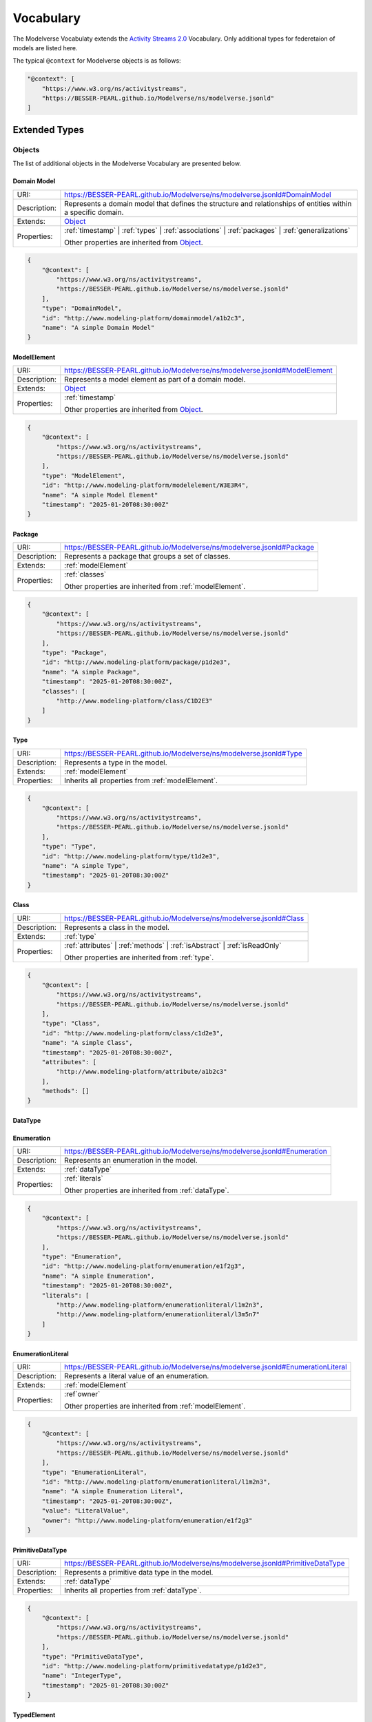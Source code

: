 Vocabulary
==========

The Modelverse Vocabulaty extends the `Activity Streams 2.0 <https://www.w3.org/TR/activitystreams-vocabulary/>`_
Vocabulary. Only additional types for federetaion of models are listed here.

The typical ``@context`` for Modelverse objects is as follows:

.. code-block:: json

    "@context": [
        "https://www.w3.org/ns/activitystreams",
        "https://BESSER-PEARL.github.io/Modelverse/ns/modelverse.jsonld"
    ]

Extended Types
--------------

Objects
~~~~~~~
The list of additional objects in the Modelverse Vocabulary are presented below.

.. _domainModel:

Domain Model
^^^^^^^^^^^^

+--------------+---------------------------------------------------------------------------------------------------------------+
| URI:         | https://BESSER-PEARL.github.io/Modelverse/ns/modelverse.jsonld#DomainModel                                    |
+--------------+---------------------------------------------------------------------------------------------------------------+
| Description: | Represents a domain model that defines the structure and relationships                                        |
|              | of entities within a specific domain.                                                                         |
+--------------+---------------------------------------------------------------------------------------------------------------+
| Extends:     | `Object <https://www.w3.org/TR/activitystreams-vocabulary/#dfn-object>`_                                      |
+--------------+---------------------------------------------------------------------------------------------------------------+
| Properties:  | :ref:`timestamp` | :ref:`types` | :ref:`associations` | :ref:`packages` | :ref:`generalizations`              |
|              |                                                                                                               |
|              | Other properties are inherited from `Object <https://www.w3.org/TR/activitystreams-vocabulary/#dfn-object>`_. |
+--------------+---------------------------------------------------------------------------------------------------------------+

.. code-block:: json-ld
    
    {
        "@context": [
            "https://www.w3.org/ns/activitystreams",
            "https://BESSER-PEARL.github.io/Modelverse/ns/modelverse.jsonld"
        ],
        "type": "DomainModel",
        "id": "http://www.modeling-platform/domainmodel/a1b2c3",
        "name": "A simple Domain Model"
    }

.. _modelElement:

ModelElement
^^^^^^^^^^^^
+--------------+---------------------------------------------------------------------------------------------------------------+
| URI:         | https://BESSER-PEARL.github.io/Modelverse/ns/modelverse.jsonld#ModelElement                                   |
+--------------+---------------------------------------------------------------------------------------------------------------+
| Description: | Represents a model element as part of a domain model.                                                         |
+--------------+---------------------------------------------------------------------------------------------------------------+
| Extends:     | `Object <https://www.w3.org/TR/activitystreams-vocabulary/#dfn-object>`_                                      |
+--------------+---------------------------------------------------------------------------------------------------------------+
| Properties:  | :ref:`timestamp`                                                                                              |
|              |                                                                                                               |
|              | Other properties are inherited from `Object <https://www.w3.org/TR/activitystreams-vocabulary/#dfn-object>`_. |
+--------------+---------------------------------------------------------------------------------------------------------------+

.. code-block:: json-ld
    
    {
        "@context": [
            "https://www.w3.org/ns/activitystreams",
            "https://BESSER-PEARL.github.io/Modelverse/ns/modelverse.jsonld"
        ],
        "type": "ModelElement",
        "id": "http://www.modeling-platform/modelelement/W3E3R4",
        "name": "A simple Model Element"
        "timestamp": "2025-01-20T08:30:00Z"
    }

.. _package:

Package
^^^^^^^
+--------------+------------------------------------------------------------------------+
| URI:         | https://BESSER-PEARL.github.io/Modelverse/ns/modelverse.jsonld#Package |
+--------------+------------------------------------------------------------------------+
| Description: | Represents a package that groups a set of classes.                     |
+--------------+------------------------------------------------------------------------+
| Extends:     | :ref:`modelElement`                                                    |
+--------------+------------------------------------------------------------------------+
| Properties:  | :ref:`classes`                                                         |
|              |                                                                        |
|              | Other properties are inherited from :ref:`modelElement`.               |
+--------------+------------------------------------------------------------------------+

.. code-block:: json-ld
    
    {
        "@context": [
            "https://www.w3.org/ns/activitystreams",
            "https://BESSER-PEARL.github.io/Modelverse/ns/modelverse.jsonld"
        ],
        "type": "Package",
        "id": "http://www.modeling-platform/package/p1d2e3",
        "name": "A simple Package",
        "timestamp": "2025-01-20T08:30:00Z",
        "classes": [
            "http://www.modeling-platform/class/C1D2E3"
        ]
    }

.. _type:

Type
^^^^
+--------------+------------------------------------------------------------------------+
| URI:         | https://BESSER-PEARL.github.io/Modelverse/ns/modelverse.jsonld#Type    |
+--------------+------------------------------------------------------------------------+
| Description: | Represents a type in the model.                                        |
+--------------+------------------------------------------------------------------------+
| Extends:     | :ref:`modelElement`                                                    |
+--------------+------------------------------------------------------------------------+
| Properties:  | Inherits all properties from :ref:`modelElement`.                      |
+--------------+------------------------------------------------------------------------+

.. code-block:: json-ld
    
    {
        "@context": [
            "https://www.w3.org/ns/activitystreams",
            "https://BESSER-PEARL.github.io/Modelverse/ns/modelverse.jsonld"
        ],
        "type": "Type",
        "id": "http://www.modeling-platform/type/t1d2e3",
        "name": "A simple Type",
        "timestamp": "2025-01-20T08:30:00Z"
    }

.. _class:

Class
^^^^^
+--------------+----------------------------------------------------------------------------+
| URI:         | https://BESSER-PEARL.github.io/Modelverse/ns/modelverse.jsonld#Class       |
+--------------+----------------------------------------------------------------------------+
| Description: | Represents a class in the model.                                           |
+--------------+----------------------------------------------------------------------------+
| Extends:     | :ref:`type`                                                                |
+--------------+----------------------------------------------------------------------------+
| Properties:  | :ref:`attributes` | :ref:`methods` | :ref:`isAbstract` | :ref:`isReadOnly` |
|              |                                                                            |
|              | Other properties are inherited from :ref:`type`.                           |
+--------------+----------------------------------------------------------------------------+

.. code-block:: json-ld
    
    {
        "@context": [
            "https://www.w3.org/ns/activitystreams",
            "https://BESSER-PEARL.github.io/Modelverse/ns/modelverse.jsonld"
        ],
        "type": "Class",
        "id": "http://www.modeling-platform/class/c1d2e3",
        "name": "A simple Class",
        "timestamp": "2025-01-20T08:30:00Z",
        "attributes": [
            "http://www.modeling-platform/attribute/a1b2c3"
        ],
        "methods": []
    }

.. _dataType:

DataType
^^^^^^^^

.. _enumeration:

Enumeration
^^^^^^^^^^^
+--------------+----------------------------------------------------------------------------------+
| URI:         | https://BESSER-PEARL.github.io/Modelverse/ns/modelverse.jsonld#Enumeration       |
+--------------+----------------------------------------------------------------------------------+
| Description: | Represents an enumeration in the model.                                          |
+--------------+----------------------------------------------------------------------------------+
| Extends:     | :ref:`dataType`                                                                  |
+--------------+----------------------------------------------------------------------------------+
| Properties:  | :ref:`literals`                                                                  |
|              |                                                                                  |
|              | Other properties are inherited from :ref:`dataType`.                             |
+--------------+----------------------------------------------------------------------------------+

.. code-block:: json-ld
    
    {
        "@context": [
            "https://www.w3.org/ns/activitystreams",
            "https://BESSER-PEARL.github.io/Modelverse/ns/modelverse.jsonld"
        ],
        "type": "Enumeration",
        "id": "http://www.modeling-platform/enumeration/e1f2g3",
        "name": "A simple Enumeration",
        "timestamp": "2025-01-20T08:30:00Z",
        "literals": [
            "http://www.modeling-platform/enumerationliteral/l1m2n3",
            "http://www.modeling-platform/enumerationliteral/l3m5n7"
        ]
    }

.. _enumerationLiteral:

EnumerationLiteral
^^^^^^^^^^^^^^^^^^
+--------------+----------------------------------------------------------------------------------+
| URI:         | https://BESSER-PEARL.github.io/Modelverse/ns/modelverse.jsonld#EnumerationLiteral|
+--------------+----------------------------------------------------------------------------------+
| Description: | Represents a literal value of an enumeration.                                    |
+--------------+----------------------------------------------------------------------------------+
| Extends:     | :ref:`modelElement`                                                              |
+--------------+----------------------------------------------------------------------------------+
| Properties:  | :ref`owner`                                                                      |
|              |                                                                                  |
|              | Other properties are inherited from :ref:`modelElement`.                         |
+--------------+----------------------------------------------------------------------------------+

.. code-block:: json-ld
    
    {
        "@context": [
            "https://www.w3.org/ns/activitystreams",
            "https://BESSER-PEARL.github.io/Modelverse/ns/modelverse.jsonld"
        ],
        "type": "EnumerationLiteral",
        "id": "http://www.modeling-platform/enumerationliteral/l1m2n3",
        "name": "A simple Enumeration Literal",
        "timestamp": "2025-01-20T08:30:00Z",
        "value": "LiteralValue",
        "owner": "http://www.modeling-platform/enumeration/e1f2g3"
    }

.. _primitiveDataType:

PrimitiveDataType
^^^^^^^^^^^^^^^^^
+--------------+----------------------------------------------------------------------------------+
| URI:         | https://BESSER-PEARL.github.io/Modelverse/ns/modelverse.jsonld#PrimitiveDataType |
+--------------+----------------------------------------------------------------------------------+
| Description: | Represents a primitive data type in the model.                                   |
+--------------+----------------------------------------------------------------------------------+
| Extends:     | :ref:`dataType`                                                                  |
+--------------+----------------------------------------------------------------------------------+
| Properties:  | Inherits all properties from :ref:`dataType`.                                    |
+--------------+----------------------------------------------------------------------------------+

.. code-block:: json-ld
    
    {
        "@context": [
            "https://www.w3.org/ns/activitystreams",
            "https://BESSER-PEARL.github.io/Modelverse/ns/modelverse.jsonld"
        ],
        "type": "PrimitiveDataType",
        "id": "http://www.modeling-platform/primitivedatatype/p1d2e3",
        "name": "IntegerType",
        "timestamp": "2025-01-20T08:30:00Z"
    }

.. _typedElement:

TypedElement
^^^^^^^^^^^^
+--------------+-----------------------------------------------------------------------------+
| URI:         | https://BESSER-PEARL.github.io/Modelverse/ns/modelverse.jsonld#TypedElement |
+--------------+-----------------------------------------------------------------------------+
| Description: | Typed element is an **abstract** class that is used to represent            | 
|              | elements that have a type.                                                  |
+--------------+-----------------------------------------------------------------------------+
| Extends:     | :ref:`modelElement`                                                         |
+--------------+-----------------------------------------------------------------------------+
| Properties:  | :ref:`elementType`                                                          |
|              |                                                                             |
|              | Other properties are inherited from :ref:`modelElement`.                    |
+--------------+-----------------------------------------------------------------------------+

.. _property:

Property
^^^^^^^^
+--------------+-------------------------------------------------------------------------------------+
| URI:         | https://BESSER-PEARL.github.io/Modelverse/ns/modelverse.jsonld#Property             |
+--------------+-------------------------------------------------------------------------------------+
| Description: | A property can represents an attribute of a class or an end of an association.      |
+--------------+-------------------------------------------------------------------------------------+
| Extends:     | :ref:`typedElement`                                                                 |
+--------------+-------------------------------------------------------------------------------------+
| Properties:  | :ref:`owner` | :ref:`multiplicity_prop` | :ref:`isComposite` | :ref:`isNavigable` | |
|              | :ref:`isId` | :ref:`isReadOnly`                                                     |
|              | Other properties are inherited from :ref:`typedElement`.                            |
+--------------+-------------------------------------------------------------------------------------+

.. code-block:: json-ld
    
    {
        "@context": [
            "https://www.w3.org/ns/activitystreams",
            "https://BESSER-PEARL.github.io/Modelverse/ns/modelverse.jsonld"
        ],
        "type": "Property",
        "id": "http://www.modeling-platform/property/p1d2e3",
        "name": "title",
        "timestamp": "2025-01-20T08:30:00Z",
        "elementType": "http://www.modeling-platform/primitivedatatype/t1d2e3",
        "isId": False,
        "multiplicity": "http://www.modeling-platform/multiplicity/m1n2o3"
    }

.. _association:

Association
^^^^^^^^^^^
+--------------+----------------------------------------------------------------------------------+
| URI:         | https://BESSER-PEARL.github.io/Modelverse/ns/modelverse.jsonld#Association       |
+--------------+----------------------------------------------------------------------------------+
| Description: | Represents a relationship between classes.                                       |
+--------------+----------------------------------------------------------------------------------+
| Extends:     | :ref:`modelElement`                                                              |
+--------------+----------------------------------------------------------------------------------+
| Properties:  | :ref:`ends`                                                                      |
|              |                                                                                  |
|              | Other properties are inherited from :ref:`modelElement`.                         |
+--------------+----------------------------------------------------------------------------------+

.. code-block:: json-ld
    
    {
        "@context": [
            "https://www.w3.org/ns/activitystreams",
            "https://BESSER-PEARL.github.io/Modelverse/ns/modelverse.jsonld"
        ],
        "type": "Association",
        "id": "http://www.modeling-platform/association/a1b2c3",
        "name": "has_books",
        "timestamp": "2025-01-20T08:30:00Z",
        "ends": [
            "http://www.modeling-platform/property/p1r2y3",
            "http://www.modeling-platform/property/p4r5y6"
        ]
    }

.. _binaryAssociation:

BinaryAssociation
^^^^^^^^^^^^^^^^^
+--------------+----------------------------------------------------------------------------------+
| URI:         | https://BESSER-PEARL.github.io/Modelverse/ns/modelverse.jsonld#BinaryAssociation |
+--------------+----------------------------------------------------------------------------------+
| Description: | Represents a binary association between two classes.                             |
+--------------+----------------------------------------------------------------------------------+
| Extends:     | :ref:`association`                                                               |
+--------------+----------------------------------------------------------------------------------+
| Properties:  | Inherits all properties from :ref:`association`.                                 |
+--------------+----------------------------------------------------------------------------------+

.. code-block:: json-ld
    
    {
        "@context": [
            "https://www.w3.org/ns/activitystreams",
            "https://BESSER-PEARL.github.io/Modelverse/ns/modelverse.jsonld"
        ],
        "type": "BinaryAssociation",
        "id": "http://www.modeling-platform/binaryassociation/b1c2d3",
        "name": "belongs_to",
        "timestamp": "2025-01-20T08:30:00Z",
        "ends": [
            "http://www.modeling-platform/property/p1f2g3",
            "http://www.modeling-platform/property/p4f5g6"
        ]
    }

.. _generalization:

Generalization
^^^^^^^^^^^^^^
+--------------+----------------------------------------------------------------------------------+
| URI:         | https://BESSER-PEARL.github.io/Modelverse/ns/modelverse.jsonld#Generalization    |
+--------------+----------------------------------------------------------------------------------+
| Description: | Represents a generalization relationship between a general and a specific class. |
+--------------+----------------------------------------------------------------------------------+
| Extends:     | :ref:`modelElement`                                                              |
+--------------+----------------------------------------------------------------------------------+
| Properties:  | :ref:`general` | :ref:`specific` | :ref:`isDisjoint` | :ref:`isComplete`         |
|              |                                                                                  |
|              | Other properties are inherited from :ref:`modelElement`.                         |
+--------------+----------------------------------------------------------------------------------+

.. code-block:: json-ld
    
    {
        "@context": [
            "https://www.w3.org/ns/activitystreams",
            "https://BESSER-PEARL.github.io/Modelverse/ns/modelverse.jsonld"
        ],
        "type": "Generalization",
        "id": "http://www.modeling-platform/generalization/g1h2i3",
        "timestamp": "2025-01-20T08:30:00Z",
        "general": "http://www.modeling-platform/class/c1d2e3",
        "specific": "http://www.modeling-platform/class/c4d5e6",
        "isDisjoint": True,
        "isComplete": True
    }

.. _multiplicity_obj:

Multiplicity
^^^^^^^^^^^^
+--------------+----------------------------------------------------------------------------------+
| URI:         | https://BESSER-PEARL.github.io/Modelverse/ns/modelverse.jsonld#Multiplicity      |
+--------------+----------------------------------------------------------------------------------+
| Description: | Represents the multiplicity of a property.                                       |
+--------------+----------------------------------------------------------------------------------+
| Extends:     | :ref:`modelElement`                                                              |
+--------------+----------------------------------------------------------------------------------+
| Properties:  | :ref:`minMultiplicity` | :ref:`maxMultiplicity`                                  |
|              |                                                                                  |
|              | Other properties are inherited from :ref:`modelElement`.                         |
+--------------+----------------------------------------------------------------------------------+

.. code-block:: json-ld
    
    {
        "@context": [
            "https://www.w3.org/ns/activitystreams",
            "https://BESSER-PEARL.github.io/Modelverse/ns/modelverse.jsonld"
        ],
        "type": "Multiplicity",
        "id": "http://www.modeling-platform/multiplicity/m1n2o3",
        "timestamp": "2025-01-20T08:30:00Z",
        "minMultiplicity": 0,
        "maxMultiplicity": 1
    }

.. _parameter:

Parameter
^^^^^^^^^
+--------------+----------------------------------------------------------------------------------+
| URI:         | https://BESSER-PEARL.github.io/Modelverse/ns/modelverse.jsonld#Parameter         |
+--------------+----------------------------------------------------------------------------------+
| Description: | Represents a parameter of a method.                                              |
+--------------+----------------------------------------------------------------------------------+
| Extends:     | :ref:`typedElement`                                                              |
+--------------+----------------------------------------------------------------------------------+
| Properties:  | :ref:`defaultValue`                                                              |
|              |                                                                                  |
|              | Other properties are inherited from :ref:`typedElement`.                         |
+--------------+----------------------------------------------------------------------------------+

.. code-block:: json-ld
    
    {
        "@context": [
            "https://www.w3.org/ns/activitystreams",
            "https://BESSER-PEARL.github.io/Modelverse/ns/modelverse.jsonld"
        ],
        "type": "Parameter",
        "id": "http://www.modeling-platform/parameter/p1q2r3",
        "name": "Age",
        "timestamp": "2025-01-20T08:30:00Z",
        "typeElement": "http://www.modeling-platform/type/t1d2e3",
        "defaultValue": 20
    }

.. _method:

Method
^^^^^^
+--------------+----------------------------------------------------------------------------------+
| URI:         | https://BESSER-PEARL.github.io/Modelverse/ns/modelverse.jsonld#Method            |
+--------------+----------------------------------------------------------------------------------+
| Description: | Represents a method of a class.                                                  |
+--------------+----------------------------------------------------------------------------------+
| Extends:     | :ref:`typedElement`                                                              |
+--------------+----------------------------------------------------------------------------------+
| Properties:  | :ref:`parameters` | :ref:`code` | :ref:`owner` | :ref:`isAbstract`               |
|              |                                                                                  |
|              | Other properties are inherited from :ref:`typedElement`.                         |
+--------------+----------------------------------------------------------------------------------+

.. code-block:: json-ld
    
    {
        "@context": [
            "https://www.w3.org/ns/activitystreams",
            "https://BESSER-PEARL.github.io/Modelverse/ns/modelverse.jsonld"
        ],
        "type": "Method",
        "id": "http://www.modeling-platform/method/m1n2o3",
        "name": "Example Method",
        "timestamp": "2025-01-20T08:30:00Z",
        "owner": "http://www.modeling-platform/class/c1d2e3",
        "elementType": "http://www.modeling-platform/primitivedatatype/t1d2e3",
        "isAbstract": False,
        "parameters": [
            "http://www.modeling-platform/parameter/p1q2r3"
        ],
        "code": "return 42"
    }

Activities
~~~~~~~~~~
Modelverse define some additional activities that inherit from the 
`Activity <https://www.w3.org/TR/activitystreams-vocabulary/#dfn-activity>`_ type.

Reclassify
^^^^^^
+--------------+----------------------------------------------------------------------------------+
| URI:         | https://BESSER-PEARL.github.io/Modelverse/ns/modelverse.jsonld#Reclassify        |
+--------------+----------------------------------------------------------------------------------+
| Description: | Represents an activity to reclassify an element to a different type.             |
+--------------+----------------------------------------------------------------------------------+
| Extends:     | `Activity <https://www.w3.org/TR/activitystreams-vocabulary/#dfn-activity>`_     |
+--------------+----------------------------------------------------------------------------------+
| Properties:  | Inherits all properties from                                                     |
|              | `Activity <https://www.w3.org/TR/activitystreams-vocabulary/#dfn-activity>`_.    |
+--------------+----------------------------------------------------------------------------------+

.. code-block:: json-ld
    
    {
        "@context": [
            "https://www.w3.org/ns/activitystreams",
            "https://BESSER-PEARL.github.io/Modelverse/ns/modelverse.jsonld"
        ],
        "type": "Reclassify",
        "id": "http://www.modeling-platform/activity/reclassify/a1b2c3",
        "object": "http://www.modeling-platform/modelelement/W3E3R4",
        "target": "http://www.modeling-platform/type/t1d2e3"
    }

Clone
^^^^^
+--------------+----------------------------------------------------------------------------------+
| URI:         | https://BESSER-PEARL.github.io/Modelverse/ns/modelverse.jsonld#Clone             |
+--------------+----------------------------------------------------------------------------------+
| Description: | Represents an activity to clone an object.                                       |
+--------------+----------------------------------------------------------------------------------+
| Extends:     | `Activity <https://www.w3.org/TR/activitystreams-vocabulary/#dfn-activity>`_     |
+--------------+----------------------------------------------------------------------------------+
| Properties:  | All properties inherited from                                                    |
|              | `Activity <https://www.w3.org/TR/activitystreams-vocabulary/#dfn-activity>`_.    |
+--------------+----------------------------------------------------------------------------------+

.. code-block:: json-ld
    
    {
        "@context": [
            "https://www.w3.org/ns/activitystreams",
            "https://BESSER-PEARL.github.io/Modelverse/ns/modelverse.jsonld"
        ],
        "type": "Clone",
        "id": "http://www.modeling-platform/activity/clone/a1b2c3",
        "object": "http://www.modeling-platform/class/CLAS3"
    }

Actors
~~~~~~
The ActivityPub Vocabulary alredy defines a list of actors. The Modelverse Vocabulary only defines
one additional actor (Agent), which is a specialized type inherited from 
`Application <https://www.w3.org/TR/activitystreams-vocabulary/#dfn-application>`_.

Agent
^^^^^
+--------------+--------------------------------------------------------------------------------------+
| URI:         | https://BESSER-PEARL.github.io/Modelverse/ns/modelverse.jsonld#Agent                 |
+--------------+--------------------------------------------------------------------------------------+
| Description: | Represents an agent that acts on behalf of a user or system.                         |
+--------------+--------------------------------------------------------------------------------------+
| Extends:     | `Application <https://www.w3.org/TR/activitystreams-vocabulary/#dfn-application>`_   |
+--------------+--------------------------------------------------------------------------------------+
| Properties:  | :ref:`interfaces` | :ref:`underlyingModel` | :ref:`_daptability` | :ref:`mediaTypes` |
|              |                                                                                      |
|              | Other properties are inherited from                                                  |
|              | `Application <https://www.w3.org/TR/activitystreams-vocabulary/#dfn-application>`_.  |
+--------------+--------------------------------------------------------------------------------------+

.. code-block:: json-ld
    
    {
        "@context": [
            "https://www.w3.org/ns/activitystreams",
            "https://BESSER-PEARL.github.io/Modelverse/ns/modelverse.jsonld"
        ],
        "type": "Agent",
        "id": "http://www.modeling-platform/agent/a1b2c3",
        "name": "AI Agent",
        "summary": "An agent acting on behalf of a user"
    }

Access Control
~~~~~~~~~~~~~~
The Modelverse Vocabulary defines a set of access control types used to manage access to
domain models.

.. _grant:

Grant
^^^^^
+--------------+----------------------------------------------------------------------------------+
| URI:         | https://BESSER-PEARL.github.io/Modelverse/ns/modelverse.jsonld#Grant             |
+--------------+----------------------------------------------------------------------------------+
| Description: | Represents an activity to grant access to a resource.                            |
+--------------+----------------------------------------------------------------------------------+
| Extends:     | `Activity <https://www.w3.org/TR/activitystreams-vocabulary/#dfn-activity>`_     |
+--------------+----------------------------------------------------------------------------------+
| Properties:  | :ref:`role`                                                                      |
|              |                                                                                  |
|              | Other properties are inherited from                                              |
|              | `Activity <https://www.w3.org/TR/activitystreams-vocabulary/#dfn-activity>`_.    |
+--------------+----------------------------------------------------------------------------------+

.. code-block:: json-ld
    
    {
        "@context": [
            "https://www.w3.org/ns/activitystreams",
            "https://BESSER-PEARL.github.io/Modelverse/ns/modelverse.jsonld"
        ],
        "type": "Grant",
        "id": "http://www.modeling-platform/domainmodel/grant/a1b2c3",
        "actor": "https://modeling-platform/maintainer-user",
        "to": "https://other-platform/modeler-user",,
        "target": "http://www.modeling-platform/domainmodel/m1o2d3",
        "role": "write"
    }

Revoke
^^^^^^
+--------------+----------------------------------------------------------------------------------+
| URI:         | https://BESSER-PEARL.github.io/Modelverse/ns/modelverse.jsonld#Revoke            |
+--------------+----------------------------------------------------------------------------------+
| Description: | Represents an activity to revoke a Grant.                                        |
+--------------+----------------------------------------------------------------------------------+
| Extends:     | `Activity <https://www.w3.org/TR/activitystreams-vocabulary/#dfn-activity>`_     |
+--------------+----------------------------------------------------------------------------------+
| Properties:  | :ref:`grant`                                                                    |
|              |                                                                                  |
|              | Other properties are inherited from                                              |
|              | `Activity <https://www.w3.org/TR/activitystreams-vocabulary/#dfn-activity>`_.    |
+--------------+----------------------------------------------------------------------------------+

.. code-block:: json-ld
    
    {
        "@context": [
            "https://www.w3.org/ns/activitystreams",
            "https://BESSER-PEARL.github.io/Modelverse/ns/modelverse.jsonld"
        ],
        "type": "Revoke",
        "id": "http://www.modeling-platform/activity/revoke/a1b2c3",
        "actor": "https://modeling-platform/maintainer-user",
        "grant": "http://www.modeling-platform/domainmodel/grant/a1b2c3"
    }


Properties
----------

The following properties are used in the Modelverse Vocabulary.
In the tables below, **Domain** indicates the type object the property applies to,
**Range** indicates the type of the value of the property, and **Allow multiple** is marked
as *True* if the property can have multiple values.

.. _timestamp:

timestamp
~~~~~~~~~
+-----------------+--------------------------------------------------------------------------+
| URI:            | https://BESSER-PEARL.github.io/Modelverse/ns/modelverse.jsonld#timestamp |
+-----------------+--------------------------------------------------------------------------+
| Description:    | Represents the object creation datetime.                                 |
+-----------------+--------------------------------------------------------------------------+
| Domain:         | `Object <https://www.w3.org/TR/activitystreams-vocabulary/#dfn-object>`_ |
+-----------------+--------------------------------------------------------------------------+
| Range:          | xsd:dateTime                                                             |
+-----------------+--------------------------------------------------------------------------+
| Allow multiple: | False                                                                    |
+-----------------+--------------------------------------------------------------------------+

.. code-block:: json-ld
    
    {
        "@context": [
            "https://www.w3.org/ns/activitystreams",
            "https://BESSER-PEARL.github.io/Modelverse/ns/modelverse.jsonld"
        ],
        "type": "Class",
        "id": "http://www.modeling-platform/class/c1d2e3",
        "name": "A simple Class",
        "timestamp": "2025-01-20T08:30:00Z"
    }

.. _visibility:

visibility
~~~~~~~~~~
+-----------------+---------------------------------------------------------------------------+
| URI:            | https://BESSER-PEARL.github.io/Modelverse/ns/modelverse.jsonld#visibility |
+-----------------+---------------------------------------------------------------------------+
| Description:    | Represents the visibility of a model element (e.g., public, private).     |
+-----------------+---------------------------------------------------------------------------+
| Domain:         | `Object <https://www.w3.org/TR/activitystreams-vocabulary/#dfn-object>`_  |
+-----------------+---------------------------------------------------------------------------+
| Range:          | xsd:string                                                                |
+-----------------+---------------------------------------------------------------------------+
| Allow multiple: | False                                                                     |
+-----------------+---------------------------------------------------------------------------+

.. code-block:: json-ld
    
    {
        "@context": [
            "https://www.w3.org/ns/activitystreams",
            "https://BESSER-PEARL.github.io/Modelverse/ns/modelverse.jsonld"
        ],
        "type": "Class",
        "id": "http://www.modeling-platform/class/c1d2e3",
        "name": "A simple Class",
        "timestamp": "2025-01-20T08:30:00Z",
        "visibility": "public"
    }

.. _owner:

owner
~~~~~
+-----------------+--------------------------------------------------------------------------+
| URI:            | https://BESSER-PEARL.github.io/Modelverse/ns/modelverse.jsonld#owner     |
+-----------------+--------------------------------------------------------------------------+
| Description:    | Represents the owner of an attribute, property, method, etc.             |
+-----------------+--------------------------------------------------------------------------+
| Domain:         | :ref:`property`  | :ref:`method` | :ref:`enumerationLiteral`             |
+-----------------+--------------------------------------------------------------------------+
| Range:          | :ref:`class` | :ref:`enumeration` |                                      |
|                 | `Link <https://www.w3.org/TR/activitystreams-vocabulary/#dfn-link>`_     |
+-----------------+--------------------------------------------------------------------------+
| Allow multiple: | False                                                                    |
+-----------------+--------------------------------------------------------------------------+

.. code-block:: json-ld
    
    {
        "@context": [
            "https://www.w3.org/ns/activitystreams",
            "https://BESSER-PEARL.github.io/Modelverse/ns/modelverse.jsonld"
        ],
        "type": "Method",
        "id": "http://www.modeling-platform/method/m1e2t3",
        "name": "average",
        "timestamp": "2025-01-20T08:30:00Z",
        "owner": "http://www.modeling-platform/class/c1l2a3"
    }

.. _attributes:

attributes
~~~~~~~~~~
+-----------------+---------------------------------------------------------------------------+
| URI:            | https://BESSER-PEARL.github.io/Modelverse/ns/modelverse.jsonld#attributes |
+-----------------+---------------------------------------------------------------------------+
| Description:    | Represents the attributes of a class.                                     |
+-----------------+---------------------------------------------------------------------------+
| Domain:         | :ref:`class`                                                              |
+-----------------+---------------------------------------------------------------------------+
| Range:          | :ref:`property` |                                                         |
|                 | `Link <https://www.w3.org/TR/activitystreams-vocabulary/#dfn-link>`_      |
+-----------------+---------------------------------------------------------------------------+
| Allow multiple: | True                                                                      |
+-----------------+---------------------------------------------------------------------------+

.. code-block:: json-ld
    
    {
        "@context": [
            "https://www.w3.org/ns/activitystreams",
            "https://BESSER-PEARL.github.io/Modelverse/ns/modelverse.jsonld"
        ],
        "type": "Class",
        "id": "http://www.modeling-platform/class/c1d2e3",
        "name": "Library",
        "timestamp": "2025-01-20T08:30:00Z",
        "attributes": [
            "http://www.modeling-platform/attribute/a1b2c3",
            {
                "type": "Property",
                "id": "http://www.modeling-platform/property/p1d2e3",
                "name": "location",
                "timestamp": "2025-01-20T08:30:00Z",
                "elementType": "http://www.modeling-platform/primitivedatatype/t1d2e3",
            }
        ]
    }

.. _literals:

literals
~~~~~~~~
+-----------------+---------------------------------------------------------------------------+
| URI:            | https://BESSER-PEARL.github.io/Modelverse/ns/modelverse.jsonld#literals   |
+-----------------+---------------------------------------------------------------------------+
| Description:    | Represents the literals of an enumeration.                                |
+-----------------+---------------------------------------------------------------------------+
| Domain:         | :ref:`enumeration`                                                        |
+-----------------+---------------------------------------------------------------------------+
| Range:          | :ref:`enumerationLiteral` |                                               |
|                 | `Link <https://www.w3.org/TR/activitystreams-vocabulary/#dfn-link>`_      |
+-----------------+---------------------------------------------------------------------------+
| Allow multiple: | True                                                                      |
+-----------------+---------------------------------------------------------------------------+

.. code-block:: json-ld
    
    {
        "@context": [
            "https://www.w3.org/ns/activitystreams",
            "https://BESSER-PEARL.github.io/Modelverse/ns/modelverse.jsonld"
        ],
        "type": "Enumeration",
        "id": "http://www.modeling-platform/enumeration/e1f2g3",
        "name": "Metric",
        "timestamp": "2025-01-20T08:30:00Z",
        "literals": [
            "http://www.modeling-platform/enumerationliteral/l1m2n3",
            {
                "type": "EnumerationLiteral",
                "id": "http://www.modeling-platform/enumerationliteral/l3m5n7",
                "name": "temperature",
                "timestamp": "2025-01-20T08:30:00Z",
                "owner": "http://www.modeling-platform/enumeration/e1f2g3"
            }
        ]
    }


.. _minMultiplicity:

minMultiplicity
~~~~~~~~~~~~~~~
+-----------------+----------------------------------------------------------------------------------+
| URI:            | https://BESSER-PEARL.github.io/Modelverse/ns/modelverse.jsonld#minMultiplicity   |
+-----------------+----------------------------------------------------------------------------------+
| Description:    | Represents the minimum multiplicity.                                             |
+-----------------+----------------------------------------------------------------------------------+
| Domain:         | :ref:`multiplicity_obj`                                                          |
+-----------------+----------------------------------------------------------------------------------+
| Range:          | xsd:integer                                                                      |
+-----------------+----------------------------------------------------------------------------------+
| Allow multiple: | False                                                                            |
+-----------------+----------------------------------------------------------------------------------+

.. code-block:: json-ld
    
    {
        "@context": [
            "https://www.w3.org/ns/activitystreams",
            "https://BESSER-PEARL.github.io/Modelverse/ns/modelverse.jsonld"
        ],
        "type": "Multiplicity",
        "id": "http://www.modeling-platform/multiplicity/m1n2o3",
        "timestamp": "2025-01-20T08:30:00Z",
        "minMultiplicity": 0
        "maxMultiplicity": 1
    }

.. _maxMultiplicity:

maxMultiplicity
~~~~~~~~~~~~~~~
+-----------------+----------------------------------------------------------------------------------+
| URI:            | https://BESSER-PEARL.github.io/Modelverse/ns/modelverse.jsonld#maxMultiplicity   |
+-----------------+----------------------------------------------------------------------------------+
| Description:    | Represents the maximum multiplicity. Use 9999 for unlimited.                     |
+-----------------+----------------------------------------------------------------------------------+
| Domain:         | :ref:`multiplicity_obj`                                                          |
+-----------------+----------------------------------------------------------------------------------+
| Range:          | xsd:integer                                                                      |
+-----------------+----------------------------------------------------------------------------------+
| Allow multiple: | False                                                                            |
+-----------------+----------------------------------------------------------------------------------+

.. code-block:: json-ld
    
    {
        "@context": [
            "https://www.w3.org/ns/activitystreams",
            "https://BESSER-PEARL.github.io/Modelverse/ns/modelverse.jsonld"
        ],
        "type": "Multiplicity",
        "id": "http://www.modeling-platform/multiplicity/m1n2o3",
        "timestamp": "2025-01-20T08:30:00Z",
        "maxMultiplicity": 0
        "maxMultiplicity": 9999
    }

.. _multiplicity_prop:

multiplicity
~~~~~~~~~~~~
+-----------------+----------------------------------------------------------------------------------+
| URI:            | https://BESSER-PEARL.github.io/Modelverse/ns/modelverse.jsonld#multiplicity      |
+-----------------+----------------------------------------------------------------------------------+
| Description:    | Represents the multiplicity of a property.                                       |
+-----------------+----------------------------------------------------------------------------------+
| Domain:         | :ref:`property`                                                                  |
+-----------------+----------------------------------------------------------------------------------+
| Range:          | :ref:`multiplicity_obj`                                                          |
+-----------------+----------------------------------------------------------------------------------+
| Allow multiple: | False                                                                            |
+-----------------+----------------------------------------------------------------------------------+

.. code-block:: json-ld
    
    {
        "@context": [
            "https://www.w3.org/ns/activitystreams",
            "https://BESSER-PEARL.github.io/Modelverse/ns/modelverse.jsonld"
        ],
        "type": "Property",
        "id": "http://www.modeling-platform/property/p1d2e3",
        "name": "title",
        "timestamp": "2025-01-20T08:30:00Z",
        "elementType": "http://www.modeling-platform/primitivedatatype/t1d2e3",
        "multiplicity": "http://www.modeling-platform/multiplicity/m1n2o3"
    }

.. _isComposite:

isComposite
~~~~~~~~~~~
+-----------------+----------------------------------------------------------------------------------+
| URI:            | https://BESSER-PEARL.github.io/Modelverse/ns/modelverse.jsonld#isComposite       |
+-----------------+----------------------------------------------------------------------------------+
| Description:    | Indicates whether the property is composite.                                     |
+-----------------+----------------------------------------------------------------------------------+
| Domain:         | :ref:`property`                                                                  |
+-----------------+----------------------------------------------------------------------------------+
| Range:          | xsd:boolean                                                                      |
+-----------------+----------------------------------------------------------------------------------+
| Allow multiple: | False                                                                            |
+-----------------+----------------------------------------------------------------------------------+

.. code-block:: json-ld
    
    {
        "@context": [
            "https://www.w3.org/ns/activitystreams",
            "https://BESSER-PEARL.github.io/Modelverse/ns/modelverse.jsonld"
        ],
        "type": "Property",
        "id": "http://www.modeling-platform/property/p1d2e3",
        "name": "has_books",
        "timestamp": "2025-01-20T08:30:00Z",
        "elementType": "http://www.modeling-platform/class/t1d2e3",
        "isComposite": True,
        "multiplicity": "http://www.modeling-platform/multiplicity/m1n2o3"
    }

.. _isNavigable:

isNavigable
~~~~~~~~~~~
+-----------------+----------------------------------------------------------------------------------+
| URI:            | https://BESSER-PEARL.github.io/Modelverse/ns/modelverse.jsonld#isNavigable       |
+-----------------+----------------------------------------------------------------------------------+
| Description:    | Indicates whether the property is navigable.                                     |
+-----------------+----------------------------------------------------------------------------------+
| Domain:         | :ref:`property`                                                                  |
+-----------------+----------------------------------------------------------------------------------+
| Range:          | xsd:boolean                                                                      |
+-----------------+----------------------------------------------------------------------------------+
| Allow multiple: | False                                                                            |
+-----------------+----------------------------------------------------------------------------------+

.. code-block:: json-ld
    
    {
        "@context": [
            "https://www.w3.org/ns/activitystreams",
            "https://BESSER-PEARL.github.io/Modelverse/ns/modelverse.jsonld"
        ],
        "type": "Property",
        "id": "http://www.modeling-platform/property/p1d2e3",
        "name": "has_books",
        "timestamp": "2025-01-20T08:30:00Z",
        "elementType": "http://www.modeling-platform/class/t1d2e3",
        "isComposite": True,
        "isNavigable": True,
        "multiplicity": "http://www.modeling-platform/multiplicity/m1n2o3"
    }

.. _elementType:

elementType
~~~~~~~~~~~
+-----------------+----------------------------------------------------------------------------------+
| URI:            | https://BESSER-PEARL.github.io/Modelverse/ns/modelverse.jsonld#elementType       |
+-----------------+----------------------------------------------------------------------------------+
| Description:    | Represents the type of an element.                                               |
+-----------------+----------------------------------------------------------------------------------+
| Domain:         | :ref:`typedElement`                                                              |
+-----------------+----------------------------------------------------------------------------------+
| Range:          | :ref:`class` | :ref:`enumeration` | :ref:`primitiveDataType` |                   |
|                 | `Link <https://www.w3.org/TR/activitystreams-vocabulary/#dfn-link>`_             |
+-----------------+----------------------------------------------------------------------------------+
| Allow multiple: | False                                                                            |
+-----------------+----------------------------------------------------------------------------------+

.. code-block:: json-ld
    
    {
        "@context": [
            "https://www.w3.org/ns/activitystreams",
            "https://BESSER-PEARL.github.io/Modelverse/ns/modelverse.jsonld"
        ],
        "type": "Method",
        "id": "http://www.modeling-platform/method/m1d2e3",
        "name": "get_alias",
        "timestamp": "2025-01-20T08:30:00Z",
        "elementType": {
            "type": "PrimitiveDataType",
            "id": "http://www.modeling-platform/primitivedatatype/t1d2e3",
            "name": "String",
            "timestamp": "2025-01-20T08:30:00Z"
        }
    }
.. _defaultValue:

defaultValue
~~~~~~~~~~~~
+-----------------+----------------------------------------------------------------------------------+
| URI:            | https://BESSER-PEARL.github.io/Modelverse/ns/modelverse.jsonld#defaultValue      |
+-----------------+----------------------------------------------------------------------------------+
| Description:    | Represents the default value of a parameter.                                     |
+-----------------+----------------------------------------------------------------------------------+
| Domain:         | :ref:`parameter`                                                                 |
+-----------------+----------------------------------------------------------------------------------+
| Range:          | xsd:any                                                                          |
+-----------------+----------------------------------------------------------------------------------+
| Allow multiple: | False                                                                            |
+-----------------+----------------------------------------------------------------------------------+

.. code-block:: json-ld
    
    {
        "@context": [
            "https://www.w3.org/ns/activitystreams",
            "https://BESSER-PEARL.github.io/Modelverse/ns/modelverse.jsonld"
        ],
        "type": "Parameter",
        "id": "http://www.modeling-platform/parameter/p1q2r3",
        "name": "age",
        "timestamp": "2025-01-20T08:30:00Z",
        "defaultValue": 20
        "elementType": {
            "type": "PrimitiveDataType",
            "id": "http://www.modeling-platform/primitivedatatype/t1d2e3",
            "name": "Integer"
        }
    }

.. _parameters:

parameters
~~~~~~~~~~
+-----------------+----------------------------------------------------------------------------------+
| URI:            | https://BESSER-PEARL.github.io/Modelverse/ns/modelverse.jsonld#parameters        |
+-----------------+----------------------------------------------------------------------------------+
| Description:    | Represents the parameters of a method.                                           |
+-----------------+----------------------------------------------------------------------------------+
| Domain:         | :ref:`method`                                                                    |
+-----------------+----------------------------------------------------------------------------------+
| Range:          | :ref:`parameter` |                                                               |
|                 | `Link <https://www.w3.org/TR/activitystreams-vocabulary/#dfn-link>`_             |
+-----------------+----------------------------------------------------------------------------------+
| Allow multiple: | True                                                                             |
+-----------------+----------------------------------------------------------------------------------+

.. code-block:: json-ld
    
    {
        "@context": [
            "https://www.w3.org/ns/activitystreams",
            "https://BESSER-PEARL.github.io/Modelverse/ns/modelverse.jsonld"
        ],
        "type": "Method",
        "id": "http://www.modeling-platform/method/m1n2o3",
        "name": "calculateSum",
        "timestamp": "2025-01-20T08:30:00Z",
        "parameters": [
            {
                "type": "Parameter",
                "id": "http://www.modeling-platform/parameter/p1q2r3",
                "name": "a",
                "timestamp": "2025-01-20T08:30:00Z",
                "elementType": "http://www.modeling-platform/primitivedatatype/t1d2e3",
                "defaultValue": 0
            },
            {
                "type": "Parameter",
                "id": "http://www.modeling-platform/parameter/p4q5r6",
                "name": "b",
                "timestamp": "2025-01-20T08:30:00Z",
                "elementType": "http://www.modeling-platform/primitivedatatype/t1d2e3",
                "defaultValue": 0
            }
        ]
    }

.. _code:

code
~~~~
+-----------------+----------------------------------------------------------------------------------+
| URI:            | https://BESSER-PEARL.github.io/Modelverse/ns/modelverse.jsonld#code              |
+-----------------+----------------------------------------------------------------------------------+
| Description:    | Represents the code of a method.                                                 |
+-----------------+----------------------------------------------------------------------------------+
| Domain:         | :ref:`method`                                                                    |
+-----------------+----------------------------------------------------------------------------------+
| Range:          | xsd:string                                                                       |
+-----------------+----------------------------------------------------------------------------------+
| Allow multiple: | False                                                                            |
+-----------------+----------------------------------------------------------------------------------+

.. code-block:: json-ld
    
    {
        "@context": [
            "https://www.w3.org/ns/activitystreams",
            "https://BESSER-PEARL.github.io/Modelverse/ns/modelverse.jsonld"
        ],
        "type": "Method",
        "id": "http://www.modeling-platform/method/m1n2o3",
        "name": "calculateSum",
        "timestamp": "2025-01-20T08:30:00Z",
        "code": "return a + b;",
        "parameters": [
            "http://www.modeling-platform/parameter/p1q2r3",
            "http://www.modeling-platform/parameter/p4q5r6"
        ]
    }

.. _methods:

methods
~~~~~~~
+-----------------+---------------------------------------------------------------------------+
| URI:            | https://BESSER-PEARL.github.io/Modelverse/ns/modelverse.jsonld#methods    |
+-----------------+---------------------------------------------------------------------------+
| Description:    | Represents the methods of a class.                                        |
+-----------------+---------------------------------------------------------------------------+
| Domain:         | :ref:`class`                                                              |
+-----------------+---------------------------------------------------------------------------+
| Range:          | :ref:`method` |                                                           |
|                 | `Link <https://www.w3.org/TR/activitystreams-vocabulary/#dfn-link>`_      |
+-----------------+---------------------------------------------------------------------------+
| Allow multiple: | True                                                                      |
+-----------------+---------------------------------------------------------------------------+

.. code-block:: json-ld
    
    {
        "@context": [
            "https://www.w3.org/ns/activitystreams",
            "https://BESSER-PEARL.github.io/Modelverse/ns/modelverse.jsonld"
        ],
        "type": "Class",
        "id": "http://www.modeling-platform/class/c1d2e3",
        "name": "Library",
        "timestamp": "2025-01-20T08:30:00Z",
        "methods": [
            "http://www.modeling-platform/method/m1n2o3",
            {
                "type": "Method",
                "id": "http://www.modeling-platform/method/m4n5o6",
                "name": "getBooks",
                "timestamp": "2025-01-20T08:30:00Z",
                "code": "return books;",
                "parameters": []
            }
        ]
    }

.. _isAbstract:

isAbstract
~~~~~~~~~~
+-----------------+----------------------------------------------------------------------------------+
| URI:            | https://BESSER-PEARL.github.io/Modelverse/ns/modelverse.jsonld#isAbstract        |
+-----------------+----------------------------------------------------------------------------------+
| Description:    | Indicates whether the method or class is abstract.                               |
+-----------------+----------------------------------------------------------------------------------+
| Domain:         | :ref:`method` | :ref:`class`                                                     |
+-----------------+----------------------------------------------------------------------------------+
| Range:          | xsd:boolean                                                                      |
+-----------------+----------------------------------------------------------------------------------+
| Allow multiple: | False                                                                            |
+-----------------+----------------------------------------------------------------------------------+

.. code-block:: json-ld
    
    {
        "@context": [
            "https://www.w3.org/ns/activitystreams",
            "https://BESSER-PEARL.github.io/Modelverse/ns/modelverse.jsonld"
        ],
        "type": "Class",
        "id": "http://www.modeling-platform/class/c1d2e3",
        "name": "AbstractClass",
        "timestamp": "2025-01-20T08:30:00Z",
        "isAbstract": True
    }

.. _isId:

isId
~~~~~~~~~~
+-----------------+----------------------------------------------------------------------------------+
| URI:            | https://BESSER-PEARL.github.io/Modelverse/ns/modelverse.jsonld#isId              |
+-----------------+----------------------------------------------------------------------------------+
| Description:    | Indicates whether the property is an identifier.                                 |
+-----------------+----------------------------------------------------------------------------------+
| Domain:         | :ref:`property`                                                                  |
+-----------------+----------------------------------------------------------------------------------+
| Range:          | xsd:boolean                                                                      |
+-----------------+----------------------------------------------------------------------------------+
| Allow multiple: | False                                                                            |
+-----------------+----------------------------------------------------------------------------------+

.. code-block:: json-ld
    
    {
        "@context": [
            "https://www.w3.org/ns/activitystreams",
            "https://BESSER-PEARL.github.io/Modelverse/ns/modelverse.jsonld"
        ],
        "type": "Property",
        "id": "http://www.modeling-platform/property/p1d2e3",
        "name": "identifier",
        "timestamp": "2025-01-20T08:30:00Z",
        "elementType": "http://www.modeling-platform/primitivedatatype/t1d2e3",
        "isId": True
    }

.. _isReadOnly:

isReadOnly
~~~~~~~~~~
+-----------------+----------------------------------------------------------------------------------+
| URI:            | https://BESSER-PEARL.github.io/Modelverse/ns/modelverse.jsonld#isReadOnly        |
+-----------------+----------------------------------------------------------------------------------+
| Description:    | Indicates whether the property is read-only.                                     |
+-----------------+----------------------------------------------------------------------------------+
| Domain:         | :ref:`property`                                                                  |
+-----------------+----------------------------------------------------------------------------------+
| Range:          | xsd:boolean                                                                      |
+-----------------+----------------------------------------------------------------------------------+
| Allow multiple: | False                                                                            |
+-----------------+----------------------------------------------------------------------------------+

.. code-block:: json-ld
    
    {
        "@context": [
            "https://www.w3.org/ns/activitystreams",
            "https://BESSER-PEARL.github.io/Modelverse/ns/modelverse.jsonld"
        ],
        "type": "Property",
        "id": "http://www.modeling-platform/property/p1d2e3",
        "name": "readOnlyProperty",
        "timestamp": "2025-01-20T08:30:00Z",
        "elementType": "http://www.modeling-platform/primitivedatatype/t1d2e3",
        "isReadOnly": True
    }

.. _ends:

ends
~~~~
+-----------------+----------------------------------------------------------------------------------+
| URI:            | https://BESSER-PEARL.github.io/Modelverse/ns/modelverse.jsonld#ends              |
+-----------------+----------------------------------------------------------------------------------+
| Description:    | Represents the ends of an association.                                           |
+-----------------+----------------------------------------------------------------------------------+
| Domain:         | :ref:`association`                                                               |
+-----------------+----------------------------------------------------------------------------------+
| Range:          | :ref:`property` |                                                                |
|                 | `Link <https://www.w3.org/TR/activitystreams-vocabulary/#dfn-link>`_             |
+-----------------+----------------------------------------------------------------------------------+
| Allow multiple: | True                                                                             |
+-----------------+----------------------------------------------------------------------------------+

.. code-block:: json-ld
    
    {
        "@context": [
            "https://www.w3.org/ns/activitystreams",
            "https://BESSER-PEARL.github.io/Modelverse/ns/modelverse.jsonld"
        ],
        "type": "Association",
        "id": "http://www.modeling-platform/association/a1b2c3",
        "name": "has_books",
        "timestamp": "2025-01-20T08:30:00Z",
        "ends": [
            "http://www.modeling-platform/property/p1r2y3",
            "http://www.modeling-platform/property/p4r5y6"
        ]
    }

.. _general:

general
~~~~~~~
+-----------------+----------------------------------------------------------------------------------+
| URI:            | https://BESSER-PEARL.github.io/Modelverse/ns/modelverse.jsonld#general           |
+-----------------+----------------------------------------------------------------------------------+
| Description:    | Represents the general element in a generalization relationship.                 |
+-----------------+----------------------------------------------------------------------------------+
| Domain:         | :ref:`generalization`                                                            |
+-----------------+----------------------------------------------------------------------------------+
| Range:          | :ref:`class` |                                                                   |
|                 | `Link <https://www.w3.org/TR/activitystreams-vocabulary/#dfn-link>`_             |
+-----------------+----------------------------------------------------------------------------------+
| Allow multiple: | False                                                                            |
+-----------------+----------------------------------------------------------------------------------+

.. code-block:: json-ld
    
    {
        "@context": [
            "https://www.w3.org/ns/activitystreams",
            "https://BESSER-PEARL.github.io/Modelverse/ns/modelverse.jsonld"
        ],
        "type": "Generalization",
        "id": "http://www.modeling-platform/generalization/g1h2i3",
        "timestamp": "2025-01-20T08:30:00Z",
        "general": "http://www.modeling-platform/class/c1d2e3",
        "specific": "http://www.modeling-platform/class/c4d5e6"
    }

.. _specific:

specific
~~~~~~~~
+-----------------+----------------------------------------------------------------------------------+
| URI:            | https://BESSER-PEARL.github.io/Modelverse/ns/modelverse.jsonld#specific          |
+-----------------+----------------------------------------------------------------------------------+
| Description:    | Represents the specific element in a generalization relationship.                |
+-----------------+----------------------------------------------------------------------------------+
| Domain:         | :ref:`generalization`                                                            |
+-----------------+----------------------------------------------------------------------------------+
| Range:          | :ref:`class` |                                                                   |
|                 | `Link <https://www.w3.org/TR/activitystreams-vocabulary/#dfn-link>`_             |
+-----------------+----------------------------------------------------------------------------------+
| Allow multiple: | False                                                                            |
+-----------------+----------------------------------------------------------------------------------+

.. code-block:: json-ld
    
    {
        "@context": [
            "https://www.w3.org/ns/activitystreams",
            "https://BESSER-PEARL.github.io/Modelverse/ns/modelverse.jsonld"
        ],
        "type": "Generalization",
        "id": "http://www.modeling-platform/generalization/g1h2i3",
        "name": "Generalization Example",
        "timestamp": "2025-01-20T08:30:00Z",
        "general": "http://www.modeling-platform/class/c1d2e3",
        "specific": "http://www.modeling-platform/class/c4d5e6"
    }

.. _isDisjoint:

isDisjoint
~~~~~~~~~~
+-----------------+----------------------------------------------------------------------------------+
| URI:            | https://BESSER-PEARL.github.io/Modelverse/ns/modelverse.jsonld#isDisjoint        |
+-----------------+----------------------------------------------------------------------------------+
| Description:    | Indicates whether the generalization is disjoint.                                |
+-----------------+----------------------------------------------------------------------------------+
| Domain:         | :ref:`generalization`                                                            |
+-----------------+----------------------------------------------------------------------------------+
| Range:          | xsd:boolean                                                                      |
+-----------------+----------------------------------------------------------------------------------+
| Allow multiple: | False                                                                            |
+-----------------+----------------------------------------------------------------------------------+

.. code-block:: json-ld
    
    {
        "@context": [
            "https://www.w3.org/ns/activitystreams",
            "https://BESSER-PEARL.github.io/Modelverse/ns/modelverse.jsonld"
        ],
        "type": "Generalization",
        "id": "http://www.modeling-platform/generalization/g1h2i3",
        "name": "Generalization Example",
        "timestamp": "2025-01-20T08:30:00Z",
        "general": "http://www.modeling-platform/class/c1d2e3",
        "specific": "http://www.modeling-platform/class/c4d5e6",
        "isDisjoint": True
    }

.. _isComplete:

isComplete
~~~~~~~~~~
+-----------------+----------------------------------------------------------------------------------+
| URI:            | https://BESSER-PEARL.github.io/Modelverse/ns/modelverse.jsonld#isComplete        |
+-----------------+----------------------------------------------------------------------------------+
| Description:    | Indicates whether the generalization is complete.                                |
+-----------------+----------------------------------------------------------------------------------+
| Domain:         | :ref:`generalization`                                                            |
+-----------------+----------------------------------------------------------------------------------+
| Range:          | xsd:boolean                                                                      |
+-----------------+----------------------------------------------------------------------------------+
| Allow multiple: | False                                                                            |
+-----------------+----------------------------------------------------------------------------------+

.. code-block:: json-ld
    
    {
        "@context": [
            "https://www.w3.org/ns/activitystreams",
            "https://BESSER-PEARL.github.io/Modelverse/ns/modelverse.jsonld"
        ],
        "type": "Generalization",
        "id": "http://www.modeling-platform/generalization/g1h2i3",
        "name": "Generalization Example",
        "timestamp": "2025-01-20T08:30:00Z",
        "general": "http://www.modeling-platform/class/c1d2e3",
        "specific": "http://www.modeling-platform/class/c4d5e6",
        "isComplete": True,
        "isDisjoint": True
    }

.. _generalizations:

generalizations
~~~~~~~~~~~~~~~
+-----------------+----------------------------------------------------------------------------------+
| URI:            | https://BESSER-PEARL.github.io/Modelverse/ns/modelverse.jsonld#generalizations   |
+-----------------+----------------------------------------------------------------------------------+
| Description:    | Represents the generalization relationships of a domain model.                   |
+-----------------+----------------------------------------------------------------------------------+
| Domain:         | :ref:`domainModel`                                                               |
+-----------------+----------------------------------------------------------------------------------+
| Range:          | :ref:`generalization` |                                                          |
|                 | `Link <https://www.w3.org/TR/activitystreams-vocabulary/#dfn-link>`_             |
+-----------------+----------------------------------------------------------------------------------+
| Allow multiple: | True                                                                             |
+-----------------+----------------------------------------------------------------------------------+

.. code-block:: json-ld
    
    {
        "@context": [
            "https://www.w3.org/ns/activitystreams",
            "https://BESSER-PEARL.github.io/Modelverse/ns/modelverse.jsonld"
        ],
        "type": "DomainModel",
        "id": "http://www.modeling-platform/domainmodel/m1d2e3",
        "name": "Domain Model Example",
        "timestamp": "2025-01-20T08:30:00Z",
        "generalizations": [
            "http://www.modeling-platform/generalization/g1h2i3",
            {
                "type": "Generalization",
                "id": "http://www.modeling-platform/generalization/g4h5i6",
                "timestamp": "2025-01-20T08:30:00Z",
                "general": "http://www.modeling-platform/class/c7d8e9",
                "specific": "http://www.modeling-platform/class/c1d2e3"
            }
        ]
    }

.. _classes:

classes
~~~~~~~
+-----------------+---------------------------------------------------------------------------+
| URI:            | https://BESSER-PEARL.github.io/Modelverse/ns/modelverse.jsonld#classes    |
+-----------------+---------------------------------------------------------------------------+
| Description:    | Represents the classes contained in a package or in a domain model.       |
+-----------------+---------------------------------------------------------------------------+
| Domain:         | :ref:`package` | :ref:`domainModel`                                       |
+-----------------+---------------------------------------------------------------------------+
| Range:          | :ref:`class` |                                                            |
|                 | `Link <https://www.w3.org/TR/activitystreams-vocabulary/#dfn-link>`_      |
+-----------------+---------------------------------------------------------------------------+
| Allow multiple: | True                                                                      |
+-----------------+---------------------------------------------------------------------------+

.. code-block:: json-ld
    
    {
        "@context": [
            "https://www.w3.org/ns/activitystreams",
            "https://BESSER-PEARL.github.io/Modelverse/ns/modelverse.jsonld"
        ],
        "type": "Package",
        "id": "http://www.modeling-platform/package/p1d2e3",
        "name": "LibraryPackage",
        "timestamp": "2025-01-20T08:30:00Z",
        "classes": [
            "http://www.modeling-platform/class/c1d2e3",
            "http://www.modeling-platform/class/c1l3k4",
            "http://www.modeling-platform/class/c1b5n6"
        ]
    }

.. _types:

types
~~~~~
+-----------------+---------------------------------------------------------------------------+
| URI:            | https://BESSER-PEARL.github.io/Modelverse/ns/modelverse.jsonld#types      |
+-----------------+---------------------------------------------------------------------------+
| Description:    | Represents the types contained in a domain model.                         |
+-----------------+---------------------------------------------------------------------------+
| Domain:         | :ref:`domainModel`                                                        |
+-----------------+---------------------------------------------------------------------------+
| Range:          | :ref:`class` | :ref:`enumeration` | :ref:`primitivedatatype`              |
|                 | `Link <https://www.w3.org/TR/activitystreams-vocabulary/#dfn-link>`_      |
+-----------------+---------------------------------------------------------------------------+
| Allow multiple: | True                                                                      |
+-----------------+---------------------------------------------------------------------------+

.. code-block:: json-ld
    
    {
        "@context": [
            "https://www.w3.org/ns/activitystreams",
            "https://BESSER-PEARL.github.io/Modelverse/ns/modelverse.jsonld"
        ],
        "type": "DomainModel",
        "id": "http://www.modeling-platform/domainmodel/a1b2c3",
        "name": "A simple Domain Model",
        "types": [
            "http://www.modeling-platform/class/t1d2e3",
            "http://www.modeling-platform/enumeration/e1n2m3",
            "http://www.modeling-platform/primitivedatatype/p1d2t3",
        ]
    }

.. _associations:

associations
~~~~~~~~~~~~
+-----------------+-----------------------------------------------------------------------------+
| URI:            | https://BESSER-PEARL.github.io/Modelverse/ns/modelverse.jsonld#associations |
+-----------------+-----------------------------------------------------------------------------+
| Description:    | Represents the associations contained in a domain model.                    |
+-----------------+-----------------------------------------------------------------------------+
| Domain:         | :ref:`domainModel`                                                          |
+-----------------+-----------------------------------------------------------------------------+
| Range:          | :ref:`association` | :ref:`binaryassociation`                               |
|                 | `Link <https://www.w3.org/TR/activitystreams-vocabulary/#dfn-link>`_        |
+-----------------+-----------------------------------------------------------------------------+
| Allow multiple: | True                                                                        |
+-----------------+-----------------------------------------------------------------------------+

.. code-block:: json-ld
    
    {
        "@context": [
            "https://www.w3.org/ns/activitystreams",
            "https://BESSER-PEARL.github.io/Modelverse/ns/modelverse.jsonld"
        ],
        "type": "DomainModel",
        "id": "http://www.modeling-platform/domainmodel/a1b2c3",
        "name": "A simple Domain Model",
        "associations": [
            "http://www.modeling-platform/association/a1b2c3",
            {
                "type": "BynaryAssociation",
                "id": "http://www.modeling-platform/association/a4b5c6",
                "name": "Another Association",
                "timestamp": "2025-01-20T08:30:00Z",
                "ends": [
                    "http://www.modeling-platform/property/p1r2y3",
                    "http://www.modeling-platform/property/p4r5y6"
                ]
            }
        ]
    }

.. _packages:

packages
~~~~~~~~
+-----------------+---------------------------------------------------------------------------+
| URI:            | https://BESSER-PEARL.github.io/Modelverse/ns/modelverse.jsonld#packages   |
+-----------------+---------------------------------------------------------------------------+
| Description:    | Represents the packages contained in a domain model.                      |
+-----------------+---------------------------------------------------------------------------+
| Domain:         | :ref:`domainModel`                                                        |
+-----------------+---------------------------------------------------------------------------+
| Range:          | :ref:`package` |                                                          |
|                 | `Link <https://www.w3.org/TR/activitystreams-vocabulary/#dfn-link>`_      |
+-----------------+---------------------------------------------------------------------------+
| Allow multiple: | True                                                                      |
+-----------------+---------------------------------------------------------------------------+

.. code-block:: json-ld
    
    {
        "@context": [
            "https://www.w3.org/ns/activitystreams",
            "https://BESSER-PEARL.github.io/Modelverse/ns/modelverse.jsonld"
        ],
        "type": "DomainModel",
        "id": "http://www.modeling-platform/domainmodel/a1b2c3",
        "name": "A simple Domain Model",
        "packages": [
            "http://www.modeling-platform/package/p1d2e3",
            "http://www.modeling-platform/package/p5d6e7",
        ]
    }

.. _interfaces:

interfaces
~~~~~~~~~~
+-----------------+----------------------------------------------------------------------------------+
| URI:            | https://BESSER-PEARL.github.io/Modelverse/ns/modelverse.jsonld#interfaces        |
+-----------------+----------------------------------------------------------------------------------+
| Description:    | Represents the interfaces implemented by an agent.                               |
+-----------------+----------------------------------------------------------------------------------+
| Domain:         | :ref:`agent`                                                                     |
+-----------------+----------------------------------------------------------------------------------+
| Range:          | xsd:string                                                                       |
+-----------------+----------------------------------------------------------------------------------+
| Allow multiple: | True                                                                             |
+-----------------+----------------------------------------------------------------------------------+

.. code-block:: json-ld
    
    {
        "@context": [
            "https://www.w3.org/ns/activitystreams",
            "https://BESSER-PEARL.github.io/Modelverse/ns/modelverse.jsonld"
        ],
        "type": "Agent",
        "id": "http://www.modeling-platform/agent/a1b2c3",
        "name": "AI Agent",
        "summary": "An agent acting on behalf of a user",
        "interfaces": [
            "API",
            "CLI"
        ]
    }

.. _underlyingModel:

underlyingModel
~~~~~~~~~~~~~~~
+-----------------+----------------------------------------------------------------------------------+
| URI:            | https://BESSER-PEARL.github.io/Modelverse/ns/modelverse.jsonld#underlyingModel   |
+-----------------+----------------------------------------------------------------------------------+
| Description:    | Represents the underlying model used by an agent.                                |
+-----------------+----------------------------------------------------------------------------------+
| Domain:         | :ref:`agent`                                                                     |
+-----------------+----------------------------------------------------------------------------------+
| Range:          | :ref:`domainModel`                                                               |
+-----------------+----------------------------------------------------------------------------------+
| Allow multiple: | False                                                                            |
+-----------------+----------------------------------------------------------------------------------+

.. code-block:: json-ld
    
    {
        "@context": [
            "https://www.w3.org/ns/activitystreams",
            "https://BESSER-PEARL.github.io/Modelverse/ns/modelverse.jsonld"
        ],
        "type": "Agent",
        "id": "http://www.modeling-platform/agent/a1b2c3",
        "name": "AI Agent",
        "summary": "An agent acting on behalf of a user",
        "underlyingModel": "http://www.modeling-platform/domainmodel/d1e2f3"
    }

.. _adaptability:

adaptability
~~~~~~~~~~~~
+-----------------+----------------------------------------------------------------------------------+
| URI:            | https://BESSER-PEARL.github.io/Modelverse/ns/modelverse.jsonld#adaptability      |
+-----------------+----------------------------------------------------------------------------------+
| Description:    | Represents the adaptability of an agent.                                         |
+-----------------+----------------------------------------------------------------------------------+
| Domain:         | :ref:`agent`                                                                     |
+-----------------+----------------------------------------------------------------------------------+
| Range:          | xsd:boolean                                                                      |
+-----------------+----------------------------------------------------------------------------------+
| Allow multiple: | False                                                                            |
+-----------------+----------------------------------------------------------------------------------+

.. code-block:: json-ld
    
    {
        "@context": [
            "https://www.w3.org/ns/activitystreams",
            "https://BESSER-PEARL.github.io/Modelverse/ns/modelverse.jsonld"
        ],
        "type": "Agent",
        "id": "http://www.modeling-platform/agent/a1b2c3",
        "name": "AI Agent",
        "summary": "An agent acting on behalf of a user",
        "adaptability": True
    }

.. _mediaTypes:

mediaTypes
~~~~~~~~~~

+-----------------+----------------------------------------------------------------------------------+
| URI:            | https://BESSER-PEARL.github.io/Modelverse/ns/modelverse.jsonld#mediaTypes        |
+-----------------+----------------------------------------------------------------------------------+
| Description:    | Represents the media types supported by an agent.                                |
+-----------------+----------------------------------------------------------------------------------+
| Domain:         | :ref:`agent`                                                                     |
+-----------------+----------------------------------------------------------------------------------+
| Range:          | xsd:string                                                                       |
+-----------------+----------------------------------------------------------------------------------+
| Allow multiple: | True                                                                             |
+-----------------+----------------------------------------------------------------------------------+

.. code-block:: json-ld
    
    {
        "@context": [
            "https://www.w3.org/ns/activitystreams",
            "https://BESSER-PEARL.github.io/Modelverse/ns/modelverse.jsonld"
        ],
        "type": "Agent",
        "id": "http://www.modeling-platform/agent/a1b2c3",
        "name": "AI Agent",
        "summary": "An agent acting on behalf of a user",
        "mediaTypes": [
            "application/json",
            "text/html"
        ]
    }

Values
------
Values are predifined 

.. _role:

role
~~~~

.. _visit:

visit
^^^^^

.. _write:

write
^^^^^

.. _maintain:

maintain
^^^^^^^^

.. _admin:

admin
^^^^^
